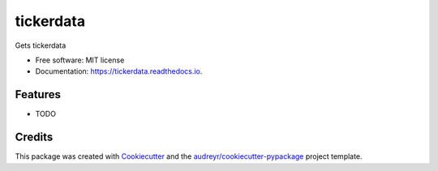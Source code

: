 ==========
tickerdata
==========


.. image:: https://img.shields.io/pypi/v/tickerdata.svg
        :target: https://pypi.python.org/pypi/tickerdata

.. image:: https://img.shields.io/travis/kai490952010/tickerdata.svg
        :target: https://travis-ci.com/kai490952010/tickerdata

.. image:: https://readthedocs.org/projects/tickerdata/badge/?version=latest
        :target: https://tickerdata.readthedocs.io/en/latest/?version=latest
        :alt: Documentation Status




Gets tickerdata


* Free software: MIT license
* Documentation: https://tickerdata.readthedocs.io.


Features
--------

* TODO

Credits
-------

This package was created with Cookiecutter_ and the `audreyr/cookiecutter-pypackage`_ project template.

.. _Cookiecutter: https://github.com/audreyr/cookiecutter
.. _`audreyr/cookiecutter-pypackage`: https://github.com/audreyr/cookiecutter-pypackage

